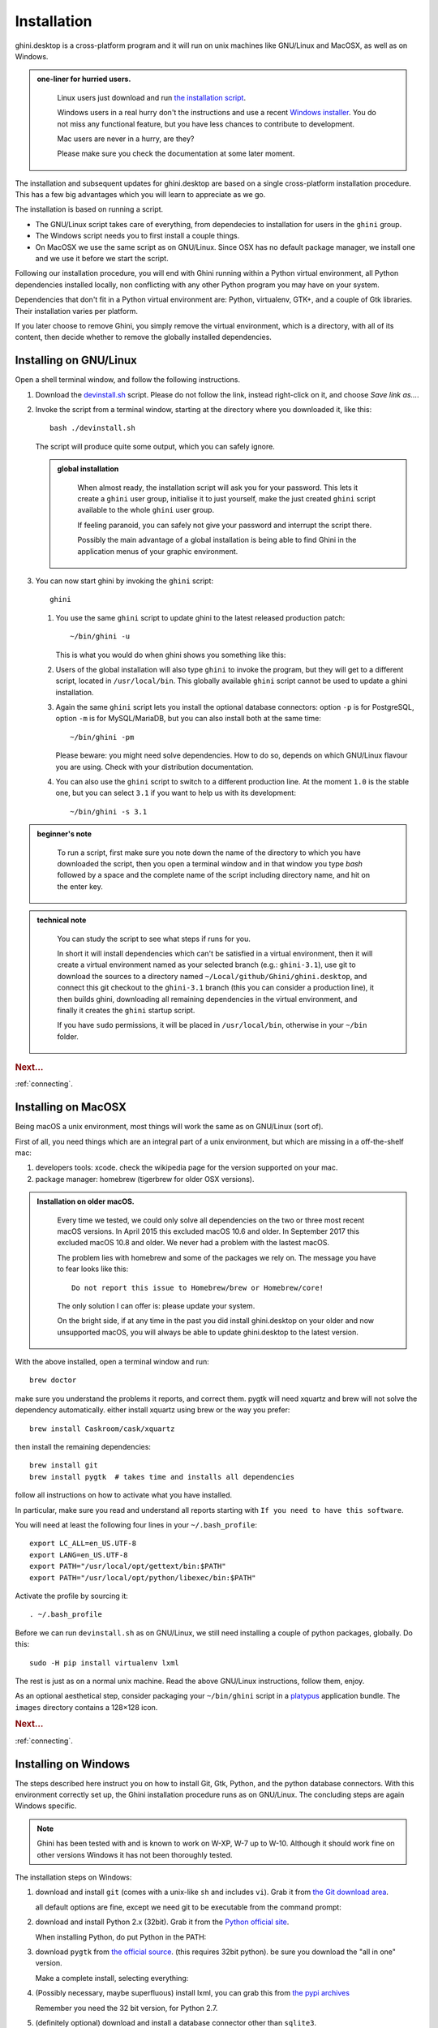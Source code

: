 Installation
============

ghini.desktop is a cross-platform program and it will run on unix machines
like GNU/Linux and MacOSX, as well as on Windows.

.. admonition:: one-liner for hurried users.
   :class: note

      Linux users just download and run `the installation script
      <https://raw.githubusercontent.com/Ghini/ghini.desktop/ghini-3.1-dev/scripts/devinstall.sh>`_.

      Windows users in a real hurry don't the instructions and use a recent `Windows installer
      <https://github.com/Ghini/ghini.desktop/releases/>`_.  You do not miss any functional feature, but
      you have less chances to contribute to development.

      Mac users are never in a hurry, are they?

      Please make sure you check the documentation at some later moment.
           
The installation and subsequent updates for ghini.desktop are based on a single cross-platform
installation procedure.  This has a few big advantages which you will learn to appreciate as we go.

The installation is based on running a script.

* The GNU/Linux script takes care of everything, from dependecies to
  installation for users in the ``ghini`` group.
* The Windows script needs you to first install a couple things.
* On MacOSX we use the same script as on GNU/Linux. Since OSX has no default
  package manager, we install one and we use it before we start the script.

Following our installation procedure, you will end with Ghini running within
a Python virtual environment, all Python dependencies installed locally, non
conflicting with any other Python program you may have on your system.

Dependencies that don't fit in a Python virtual environment are: Python, virtualenv, GTK+, and a couple
of Gtk libraries. Their installation varies per platform.

If you later choose to remove Ghini, you simply remove the virtual environment, which is a directory,
with all of its content, then decide whether to remove the globally installed dependencies.

Installing on GNU/Linux
--------------------------

Open a shell terminal window, and follow the following instructions.

#. Download the `devinstall.sh
   <https://raw.githubusercontent.com/Ghini/ghini.desktop/ghini-3.1-dev/scripts/devinstall.sh>`_ script.
   Please do not follow the link, instead right-click on it, and choose *Save link as…*.

#. Invoke the script from a terminal window, starting at the directory where
   you downloaded it, like this::

     bash ./devinstall.sh

   The script will produce quite some output, which you can safely ignore.

   .. admonition:: global installation
      :class: note

              When almost ready, the installation script will ask you for
              your password.  This lets it create a ``ghini`` user group,
              initialise it to just yourself, make the just created
              ``ghini`` script available to the whole ``ghini`` user group.

              If feeling paranoid, you can safely not give your password and
              interrupt the script there.

              Possibly the main advantage of a global installation is being
              able to find Ghini in the application menus of your graphic
              environment.

#. You can now start ghini by invoking the ``ghini`` script::

     ghini

   #. You use the same ``ghini`` script to update ghini to the latest
      released production patch::

        ~/bin/ghini -u

      This is what you would do when ghini shows you something like this:

      .. image:: images/new_version_available.png

   #. Users of the global installation will also type ``ghini`` to invoke
      the program, but they will get to a different script, located in
      ``/usr/local/bin``. This globally available ``ghini`` script cannot be
      used to update a ghini installation.

   #. Again the same ``ghini`` script lets you install the optional database
      connectors: option ``-p`` is for PostgreSQL, option ``-m`` is for
      MySQL/MariaDB, but you can also install both at the same time::

        ~/bin/ghini -pm

      Please beware: you might need solve dependencies. How to do so,
      depends on which GNU/Linux flavour you are using. Check with your
      distribution documentation.

   #. You can also use the ``ghini`` script to switch to a different production
      line.  At the moment ``1.0`` is the stable one, but you can select
      ``3.1`` if you want to help us with its development::

        ~/bin/ghini -s 3.1

.. admonition:: beginner's note
   :class: note

      To run a script, first make sure you note down the name of the
      directory to which you have downloaded the script, then you open
      a terminal window and in that window you type `bash` followed by
      a space and the complete name of the script including directory
      name, and hit on the enter key.

.. admonition:: technical note
   :class: note

      You can study the script to see what steps if runs for you.

      In short it will install dependencies which can't be satisfied in a
      virtual environment, then it will create a virtual environment named
      as your selected branch (e.g.: ``ghini-3.1``), use git to download the
      sources to a directory named ``~/Local/github/Ghini/ghini.desktop``,
      and connect this git checkout to the ``ghini-3.1`` branch (this you
      can consider a production line), it then builds ghini, downloading all
      remaining dependencies in the virtual environment, and finally it
      creates the ``ghini`` startup script.

      If you have ``sudo`` permissions, it will be placed in
      ``/usr/local/bin``, otherwise in your ``~/bin`` folder.

.. rubric:: Next...

:ref:`connecting`.

Installing on MacOSX
--------------------

Being macOS a unix environment, most things will work the same as on GNU/Linux
(sort of).

First of all, you need things which are an integral part of a unix
environment, but which are missing in a off-the-shelf mac:

#. developers tools: xcode. check the wikipedia page for the version
   supported on your mac.
#. package manager: homebrew (tigerbrew for older OSX versions).

..  admonition:: Installation on older macOS.
    :class: toggle

       Every time we tested, we could only solve all dependencies on the two
       or three most recent macOS versions.  In April 2015 this excluded
       macOS 10.6 and older.  In September 2017 this excluded macOS 10.8 and
       older.  We never had a problem with the lastest macOS.

       The problem lies with homebrew and some of the packages we rely on.
       The message you have to fear looks like this::

         Do not report this issue to Homebrew/brew or Homebrew/core!

       The only solution I can offer is: please update your system.

       On the bright side, if at any time in the past you did install
       ghini.desktop on your older and now unsupported macOS, you will
       always be able to update ghini.desktop to the latest version.

With the above installed, open a terminal window and run::

    brew doctor

make sure you understand the problems it reports, and correct them. pygtk
will need xquartz and brew will not solve the dependency
automatically. either install xquartz using brew or the way you prefer::

    brew install Caskroom/cask/xquartz

then install the remaining dependencies::

    brew install git
    brew install pygtk  # takes time and installs all dependencies

follow all instructions on how to activate what you have installed.

In particular, make sure you read and understand all reports starting with
``If you need to have this software``.

You will need at least the following four lines in your ``~/.bash_profile``::

  export LC_ALL=en_US.UTF-8
  export LANG=en_US.UTF-8
  export PATH="/usr/local/opt/gettext/bin:$PATH"
  export PATH="/usr/local/opt/python/libexec/bin:$PATH"

Activate the profile by sourcing it::

  . ~/.bash_profile

Before we can run ``devinstall.sh`` as on GNU/Linux, we still
need installing a couple of python packages, globally. Do this::

  sudo -H pip install virtualenv lxml

The rest is just as on a normal unix machine. Read the above GNU/Linux instructions, follow them, enjoy.

As an optional aesthetical step, consider packaging your ``~/bin/ghini``
script in a `platypus <https://github.com/sveinbjornt/Platypus>`_
application bundle.  The ``images`` directory contains a 128×128 icon.

.. rubric:: Next...

:ref:`connecting`.

Installing on Windows
---------------------

The steps described here instruct you on how to install Git, Gtk, Python,
and the python database connectors. With this environment correctly set up,
the Ghini installation procedure runs as on GNU/Linux. The concluding steps are
again Windows specific.

.. note:: Ghini has been tested with and is known to work on W-XP, W-7 up to
   W-10. Although it should work fine on other versions Windows it has not
   been thoroughly tested.

.. _Direct link to download git: https://github.com/git-for-windows/git/releases/download/v2.13.3.windows.1/Git-2.13.3-32-bit.exe
.. _Direct link to download Python: https://www.python.org/ftp/python/2.7.12/python-2.7.12.msi
.. _Direct link to download lxml: https://pypi.python.org/packages/2.7/l/lxml/lxml-3.6.0.win32-py2.7.exe
.. _Direct link to download PyGTK: http://ftp.gnome.org/pub/GNOME/binaries/win32/pygtk/2.24/pygtk-all-in-one-2.24.2.win32-py2.7.msi
.. _Direct link to download psycopg2: http://www.stickpeople.com/projects/python/win-psycopg/2.6.1/psycopg2-2.6.1.win32-py2.7-pg9.4.4-release.exe

The installation steps on Windows:

#. download and install ``git`` (comes with a unix-like ``sh`` and includes
   ``vi``). Grab it from `the Git download area <https://git-scm.com/download/win>`_.

   all default options are fine, except we need git to be executable from
   the command prompt:

   .. image:: images/screenshots/git3.png

#. download and install Python 2.x (32bit). Grab it from the `Python
   official site <http://www.python.org>`_.

   When installing Python, do put Python in the PATH:

   .. image:: images/screenshots/python3.png

#. download ``pygtk`` from `the official source
   <http://ftp.gnome.org/pub/GNOME/binaries/win32/pygtk/>`_. (this requires
   32bit python). be sure you download the "all in one" version.

   Make a complete install, selecting everything:

   .. image:: images/screenshots/pygtk1.png

#. (Possibly necessary, maybe superfluous) install lxml, you can grab this
   from `the pypi archives <https://pypi.python.org/pypi/lxml/3.4.4>`_

   Remember you need the 32 bit version, for Python 2.7.

   .. note
      On some systems, lxml was necessary to avoid the following error::

        Building without Cython.
        ERROR: 'xslt-config' is not recognized as an internal or external command,
        operable program or batch file.

      If you skip this step and can confirm you get the error, please inform us.

#. (definitely optional) download and install a database connector other than
   ``sqlite3``.

   If you plan using PostgreSQL, the best Windows binary library for Python is
   `psycopg and is Made in Italy <http://initd.org/psycopg/docs/install.html>`_.


#. **REBOOT**

   hey, this is Windows, you need to reboot for changes to take effect!

#. We're done with the dependecies, now we can download and run the batch file:

   `devinstall.bat <https://raw.githubusercontent.com/Ghini/ghini.desktop/ghini-3.1-dev/scripts/devinstall.bat>`_

   Please don't just follow the above link.  Instead: right click, save link as...

   .. image:: images/windows-save_link_as.png

   Also make sure you don't let Windows convert the script to a text document.

   .. image:: images/windows-save_as_type.png

   Now **Open** the script to run it.  Please note: in the below image, we
   have saved the file twice, once letting Windows convert it to a text
   document, and again as a Windows Batch File.  Opening the batch file will
   run the script.  Opening the text document will show you the code of the
   batch file, which isn't going to lead us anywhere.

   .. image:: images/windows-bat_vs_txt.png

   If you installed everything as described here, the first thing you should
   see when you start the installation script is a window like this, and
   your computer will be busy during a couple of minutes, showing you what
   it is doing.

   .. image:: images/screenshots/sys32cmd-1.png

   Running ``devinstall.bat`` will pull the ``ghini.desktop`` repository from
   github to your home directory, under ``Local\github\Ghini``, checkout the
   ``ghini-3.1`` production line, create a virtual environment and install
   ghini into it.

   You can also run ``devinstall.bat`` passing it as argument the numerical
   part of the production line you want to follow.

   This is the last installation step that depends, heavily, on a working
   internet connection.

   The operation can take several minutes to complete, depending on the
   speed of your internet connection.

#. the last installation step creates the Ghini group and shortcuts in the
   Windows Start Menu, for all users. To do so, you need run a script with
   administrative rights. The script is called ``devinstall-finalize.bat``,
   it is right in your HOME folder, and has been created at the previous
   step.

   .. image:: images/windows-run_as_administrator.png

   Right-click on it, select run as administrator, confirm you want it to
   make changes to your computer.  These changes are in the Start Menu only:
   create the Ghini group, place the Ghini shortcut.

#. download the batch file, it will help you staying up-to-date:

   `ghini-update.bat <https://raw.githubusercontent.com/Ghini/ghini.desktop/ghini-3.1-dev/scripts/ghini-update.bat>`_

   If you are on a recent Ghini installation, each time you start the
   program, Ghini will check on the development site and alert you of any
   newer ghini release within your chosen production line.

   Any time you want to update your installation, just run the
   ``ghini-update.bat`` script, it will hardly take one minute.

   How to save a batch file, and how to run it: check the the quite detailed
   instructions given for ``devinstall.bat``.

If you would like to generate and print PDF reports using Ghini's default
report generator then you will need to download and install `Apache FOP
<http://xmlgraphics.apache.org/fop/>`_.  After extracting the FOP archive
you will need to include the directory you extracted to in your PATH.

.. rubric:: Next...

:ref:`connecting`.

Installing on Android
--------------------------

``ghini.desktop`` is a desktop program, obviously you don't install it on a handheld 
device, but we do offer the option, for your Android phone or tablet, to install ``ghini.pocket``.

``ghini.pocket`` is a small data viewer, it comes handy if you want to have a quick idea 
of a plant species, its source, and date it entered the garden, just by scanning a plant label.

Installation is as easy as it can be: just `look for it in Google Play
<https://play.google.com/store/apps/details?id=me.ghini.pocket>`_, and install it.

Export the data from ``ghini.desktop`` to pocket format, copy it to your device, enjoy.
